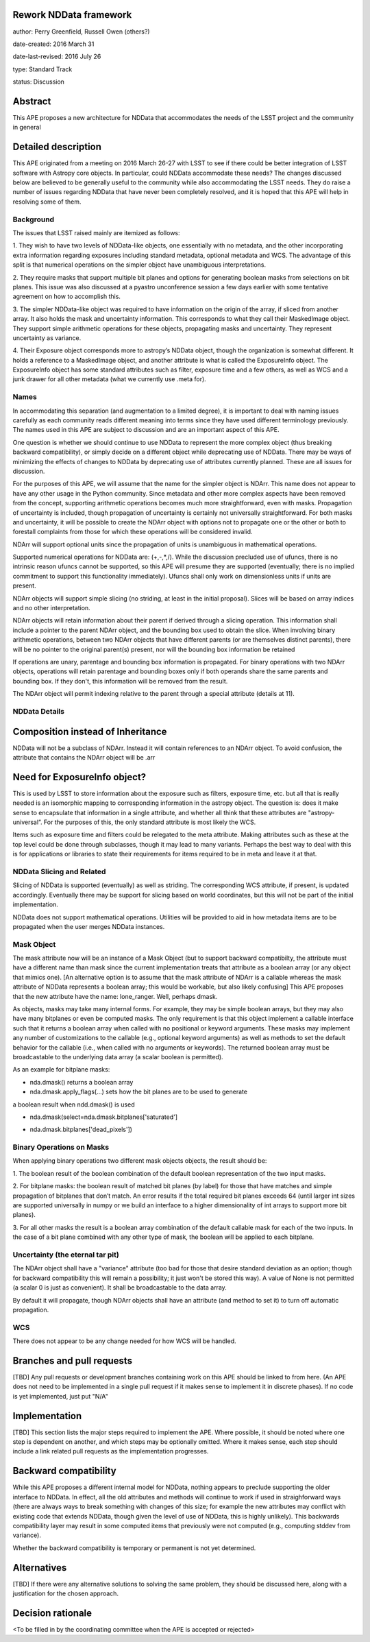 Rework NDData framework
-----------------------

author: Perry Greenfield, Russell Owen (others?)

date-created: 2016 March 31

date-last-revised: 2016 July 26

type: Standard Track

status: Discussion


Abstract
--------

This APE proposes a new architecture for NDData that accommodates
the needs of the LSST project and the community in general


Detailed description
--------------------

This APE originated from a meeting on 2016 March 26-27 with LSST to see if 
there could be better integration of LSST software with Astropy core objects.
In particular, could NDData accommodate these needs? The changes discussed
below are believed to be generally useful to the community while also 
accommodating the LSST needs. They do raise a number of issues regarding
NDData that have never been completely resolved, and it is hoped that this 
APE will help in resolving some of them. 

Background
++++++++++

The issues that LSST raised mainly are itemized as follows:

1. They wish to have two levels of NDData-like objects, one essentially
with no metadata, and the other incorporating extra information regarding
exposures including standard metadata, optional metadata and WCS. The 
advantage of this split is that numerical operations on the simpler object
have unambiguous interpretations.

2. They require masks that support multiple bit planes and options for
generating boolean masks from selections on bit planes. This issue was
also discussed at a pyastro unconference session a few days earlier with
some tentative agreement on how to accomplish this.

3. The simpler NDData-like object was required to have information on the
origin of the array, if sliced from another array. It also holds the mask
and uncertainty information. This corresponds to what they call their
MaskedImage object. They support simple arithmetic operations for these
objects, propagating masks and uncertainty. They represent uncertainty as
variance.

4. Their Exposure object corresponds more to astropy’s NDData object, though
the organization is somewhat different. It holds a reference to a MaskedImage
object, and another attribute is what is called the ExposureInfo object.
The ExposureInfo object has some standard attributes such as filter, exposure
time and a few others, as well as WCS and a junk drawer for
all other metadata (what we currently use .meta for).

Names
+++++

In accommodating this separation (and augmentation to a limited degree), it 
is important to deal with naming issues carefully as each community reads
different meaning into terms since they have used different terminology
previously. The names used in this APE are subject to discussion and are
an important aspect of this APE.

One question is whether we should continue to use NDData to represent the 
more complex object (thus breaking backward compatibility), or simply 
decide on a different object while deprecating use of NDData. There may be
ways of minimizing the effects of changes to NDData by deprecating use of 
attributes currently planned. These are all issues for discussion.

For the purposes of this APE, we will assume that the name for the simpler
object is NDArr. This name does not appear to have any other usage in the
Python community.  Since metadata and other more complex
aspects have been removed from the concept, supporting arithmetic operations
becomes much more straightforward, even with masks. Propagation of uncertainty 
is included, though propagation of uncertainty is certainly not universally straightforward. For both masks and uncertainty, it will be possible to 
create the NDArr object with options not to propagate one or the other or 
both to forestall complaints from those for which these operations will be 
considered invalid.

NDArr will support optional units since the propagation of units is
unambiguous in mathematical operations.

Supported numerical operations for NDData are: (+,-,*,/). While the discussion
precluded use of ufuncs, there is no intrinsic reason ufuncs cannot be
supported, so this APE will presume they are supported (eventually; there 
is no implied commitment to support this functionality immediately). Ufuncs
shall only work on dimensionless units if units are present.

NDArr objects will support simple slicing (no striding, at least in the
initial proposal). Slices will be based on array indices and no other
interpretation.

NDArr objects will retain information about their parent if derived through
a slicing operation. This information shall include a pointer to the parent
NDArr object, and the bounding box used to obtain the slice. When involving 
binary arithmetic operations, between two NDArr objects that have different
parents (or are themselves distinct parents), there will be no pointer to
the original parent(s) present, nor will the bounding box information be
retained

If operations are unary, parentage and bounding box information is propagated.
For binary operations with two NDArr objects, operations
will retain parentage and bounding boxes only if both operands share the same
parents and bounding box. If they don't, this information will be removed from
the result.

The NDArr object will permit indexing relative to the parent through a special
attribute (details at 11).

NDData Details
++++++++++++++

Composition instead of Inheritance
----------------------------------

NDData will not be a subclass of NDArr. Instead it will contain references
to an NDArr object. To avoid confusion, the attribute that contains the 
NDArr object will be .arr

Need for ExposureInfo object?
-----------------------------

This is used by LSST to store information about the exposure such as filters,
exposure time, etc. but all that is really needed is an isomorphic mapping
to corresponding information in the astropy object. The question is: does
it make sense to encapsulate that information in a single attribute, and 
whether all think that these attributes are "astropy-universal”. For the 
purposes of this, the only standard attribute is most likely the WCS.

Items such as exposure time and filters could be relegated to the meta
attribute. Making attributes such as these at the top level could be done
through subclasses, though it may lead to many variants. Perhaps the best way
to deal with this is for applications or libraries to state their requirements
for items required to be in meta and leave it at that.

NDData Slicing and Related
++++++++++++++++++++++++++

Slicing of NDData is supported (eventually) as well as striding. The corresponding 
WCS attribute, if present, is updated accordingly. Eventually there may be support
for slicing based on world coordinates, but this will not be part of the initial
implementation.

NDData does not support mathematical operations. Utilities will be provided to aid
in how metadata items are to be propagated when the user merges NDData instances.

Mask Object
+++++++++++

The mask attribute now will be an instance of a Mask Object (but to support
backward compatibilty, the attribute must have a different name than mask since
the current implementation treats that attribute as a boolean array (or any
object that mimics one). [An alternative option is to assume that the mask
attribute of NDArr is a callable whereas the mask attribute of NDData represents
a boolean array; this would be workable, but also likely confusing]
This APE proposes that the new attribute have the name: lone_ranger. 
Well, perhaps dmask.

As objects, masks may take many internal forms. For example, they may be 
simple boolean arrays, but they may also have many bitplanes or even be
computed masks. The only requirement is that this object implement a
callable interface such that it returns a boolean array when called with
no positional or keyword arguments. These masks may implement any number
of customizations to the callable (e.g., optional keyword arguments) as 
well as methods to set the default behavior for the callable (i.e., when
called with no arguments or keywords).
The returned boolean array must be broadcastable to the underlying data array
(a scalar boolean is permitted).

As an example for bitplane masks:

- nda.dmask() returns a boolean array

- nda.dmask.apply_flags(…) sets how the bit planes are to be used to generate
a boolean result when ndd.dmask() is used

- nda.dmask(select=nda.dmask.bitplanes['saturated']
+ nda.dmask.bitplanes['dead_pixels'])

Binary Operations on Masks
++++++++++++++++++++++++++

When applying binary operations two different mask objects 
objects, the result should be:


1. The boolean result of the boolean combination of the default boolean
representation of the two input masks.

2. For bitplane masks:
the boolean result of matched bit planes (by label) for those that have matches 
and simple propagation of bitplanes that don’t match. An error results if the
total required bit planes exceeds 64 (until larger int sizes are supported 
universally in numpy or we build an interface to a higher dimensionality of
int arrays to support more bit planes).

3. For all other masks the result is a boolean array combination of the 
default callable mask for each of the two inputs. In the case of a bit plane 
combined with any other type of mask, the boolean will be applied to each 
bitplane.

Uncertainty (the eternal tar pit)
+++++++++++++++++++++++++++++++++

The NDArr object shall have a "variance" attribute (too bad for those that
desire standard deviation as an option; though for backward compatibility
this will remain a possibility; it just won't be stored this way). 
A value of None is not permitted 
(a scalar 0 is just as convenient). It shall be broadcastable to the data array.

By default it will propagate, though NDArr objects shall have an attribute 
(and method to set it) to turn off automatic propagation.

WCS
+++

There does not appear to be any change needed for how WCS will be handled.


Branches and pull requests
--------------------------

[TBD]
Any pull requests or development branches containing work on this APE should be
linked to from here.  (An APE does not need to be implemented in a single pull
request if it makes sense to implement it in discrete phases). If no code is yet
implemented, just put "N/A"


Implementation
--------------

[TBD]
This section lists the major steps required to implement the APE.  Where
possible, it should be noted where one step is dependent on another, and which
steps may be optionally omitted.  Where it makes sense, each  step should
include a link related pull requests as the implementation progresses.


Backward compatibility
----------------------

While this APE proposes a different internal model for NDData, nothing appears
to preclude supporting the older interface to NDData. In effect, all the old
attributes and methods will continue to work if used in straighforward ways
(there are always ways to break something with changes of this size; for example
the new attributes may conflict with existing code that extends NDData, though
given the level of use of NDData, this is highly unlikely). This backwards 
compatibility layer may result in some computed items that previously were not
computed (e.g., computing stddev from variance).

Whether the backward compatibility is temporary or permanent is not yet 
determined.


Alternatives
------------

[TBD]
If there were any alternative solutions to solving the same problem, they should
be discussed here, along with a justification for the chosen approach.


Decision rationale
------------------

<To be filled in by the coordinating committee when the APE is accepted or rejected>
